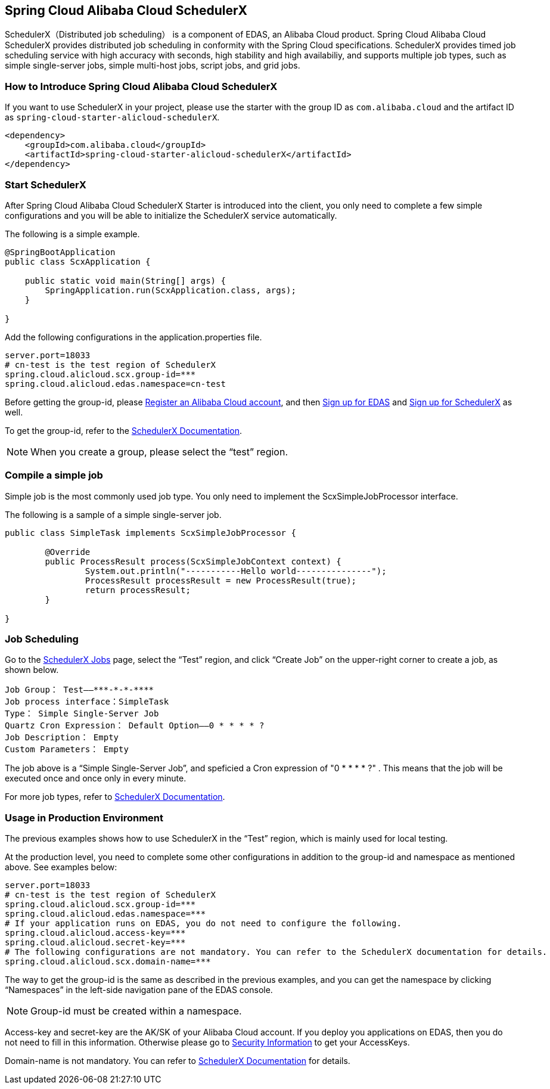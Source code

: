 == Spring Cloud Alibaba Cloud SchedulerX

SchedulerX（Distributed job scheduling） is a component of EDAS, an Alibaba Cloud product. Spring Cloud Alibaba Cloud SchedulerX provides distributed job scheduling in conformity with the Spring Cloud specifications. SchedulerX provides timed job scheduling service with high accuracy with seconds, high stability and high availabiliy, and supports multiple job types, such as simple single-server jobs, simple multi-host jobs, script jobs, and grid jobs.

=== How to Introduce Spring Cloud Alibaba Cloud SchedulerX

If you want to use SchedulerX in your project, please use the starter with the group ID as `com.alibaba.cloud` and the artifact ID as `spring-cloud-starter-alicloud-schedulerX`.

[source,xml]
----
<dependency>
    <groupId>com.alibaba.cloud</groupId>
    <artifactId>spring-cloud-starter-alicloud-schedulerX</artifactId>
</dependency>
----

=== Start SchedulerX

After Spring Cloud Alibaba Cloud SchedulerX Starter is introduced into the client, you only need to complete a few simple configurations and you will be able to initialize the SchedulerX service automatically.

The following is a simple example.

[source,java]
----
@SpringBootApplication
public class ScxApplication {

    public static void main(String[] args) {
        SpringApplication.run(ScxApplication.class, args);
    }

}
----

Add the following configurations in the application.properties file.

[source,properties]
----
server.port=18033
# cn-test is the test region of SchedulerX
spring.cloud.alicloud.scx.group-id=***
spring.cloud.alicloud.edas.namespace=cn-test
----

Before getting the group-id, please https://account.aliyun.com/register/register.htm?spm=5176.8142029.388261.26.e9396d3eEIv28g&oauth_callback=https%3A%2F%2Fwww.aliyun.com%2F[Register an Alibaba Cloud account], and then https://common-buy.aliyun.com/?spm=5176.11451019.0.0.6f5965c0Uq5tue&commodityCode=edaspostpay#/buy[Sign up for EDAS] and https://edas.console.aliyun.com/#/edasTools[Sign up for SchedulerX] as well.

To get the group-id, refer to the https://help.aliyun.com/document_detail/98784.html[SchedulerX Documentation].

NOTE: When you create a group, please select the “test” region.

=== Compile a simple job

Simple job is the most commonly used job type. You only need to implement the ScxSimpleJobProcessor interface.

The following is a sample of a simple single-server job.

[source,java]
----
public class SimpleTask implements ScxSimpleJobProcessor {

	@Override
	public ProcessResult process(ScxSimpleJobContext context) {
		System.out.println("-----------Hello world---------------");
		ProcessResult processResult = new ProcessResult(true);
		return processResult;
	}

}
----

=== Job Scheduling

Go to the https://edas.console.aliyun.com/#/edasSchedulerXJob?regionNo=cn-test[SchedulerX Jobs] page, select the “Test” region, and click “Create Job” on the upper-right corner to create a job, as shown below.

[source,text]
----
Job Group： Test——***-*-*-****
Job process interface：SimpleTask
Type： Simple Single-Server Job
Quartz Cron Expression： Default Option——0 * * * * ?
Job Description： Empty
Custom Parameters： Empty
----

The job above is a “Simple Single-Server Job”, and speficied a Cron expression of "0 * * * * ?" . This means that the job will be executed once and once only in every minute.

For more job types, refer to https://help.aliyun.com/document_detail/43136.html[SchedulerX Documentation].

=== Usage in Production Environment

The previous examples shows how to use SchedulerX in the “Test” region, which is mainly used for local testing.

At the production level, you need to complete some other configurations in addition to the group-id and namespace as mentioned above. See examples below:

[source,properties]
----
server.port=18033
# cn-test is the test region of SchedulerX
spring.cloud.alicloud.scx.group-id=***
spring.cloud.alicloud.edas.namespace=***
# If your application runs on EDAS, you do not need to configure the following.
spring.cloud.alicloud.access-key=***
spring.cloud.alicloud.secret-key=***
# The following configurations are not mandatory. You can refer to the SchedulerX documentation for details.
spring.cloud.alicloud.scx.domain-name=***
----

The way to get the group-id is the same as described in the previous examples, and you can get the namespace by clicking “Namespaces” in the left-side navigation pane of the EDAS console.

NOTE: Group-id must be created within a namespace.

Access-key and secret-key are the AK/SK of your Alibaba Cloud account. If you deploy you applications on EDAS, then you do not need to fill in this information. Otherwise please go to  https://usercenter.console.aliyun.com/#/manage/ak[Security Information] to get your AccessKeys.

Domain-name is not mandatory. You can refer to  https://help.aliyun.com/document_detail/35359.html[SchedulerX Documentation] for details.